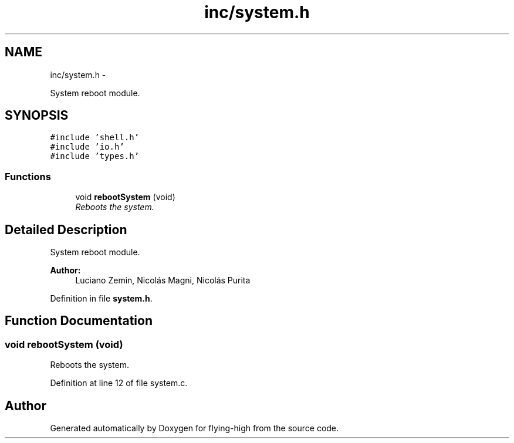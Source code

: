 .TH "inc/system.h" 3 "18 May 2010" "Version 1.0" "flying-high" \" -*- nroff -*-
.ad l
.nh
.SH NAME
inc/system.h \- 
.PP
System reboot module.  

.SH SYNOPSIS
.br
.PP
\fC#include 'shell.h'\fP
.br
\fC#include 'io.h'\fP
.br
\fC#include 'types.h'\fP
.br

.SS "Functions"

.in +1c
.ti -1c
.RI "void \fBrebootSystem\fP (void)"
.br
.RI "\fIReboots the system. \fP"
.in -1c
.SH "Detailed Description"
.PP 
System reboot module. 

\fBAuthor:\fP
.RS 4
Luciano Zemin, Nicolás Magni, Nicolás Purita 
.RE
.PP

.PP
Definition in file \fBsystem.h\fP.
.SH "Function Documentation"
.PP 
.SS "void rebootSystem (void)"
.PP
Reboots the system. 
.PP
Definition at line 12 of file system.c.
.SH "Author"
.PP 
Generated automatically by Doxygen for flying-high from the source code.
